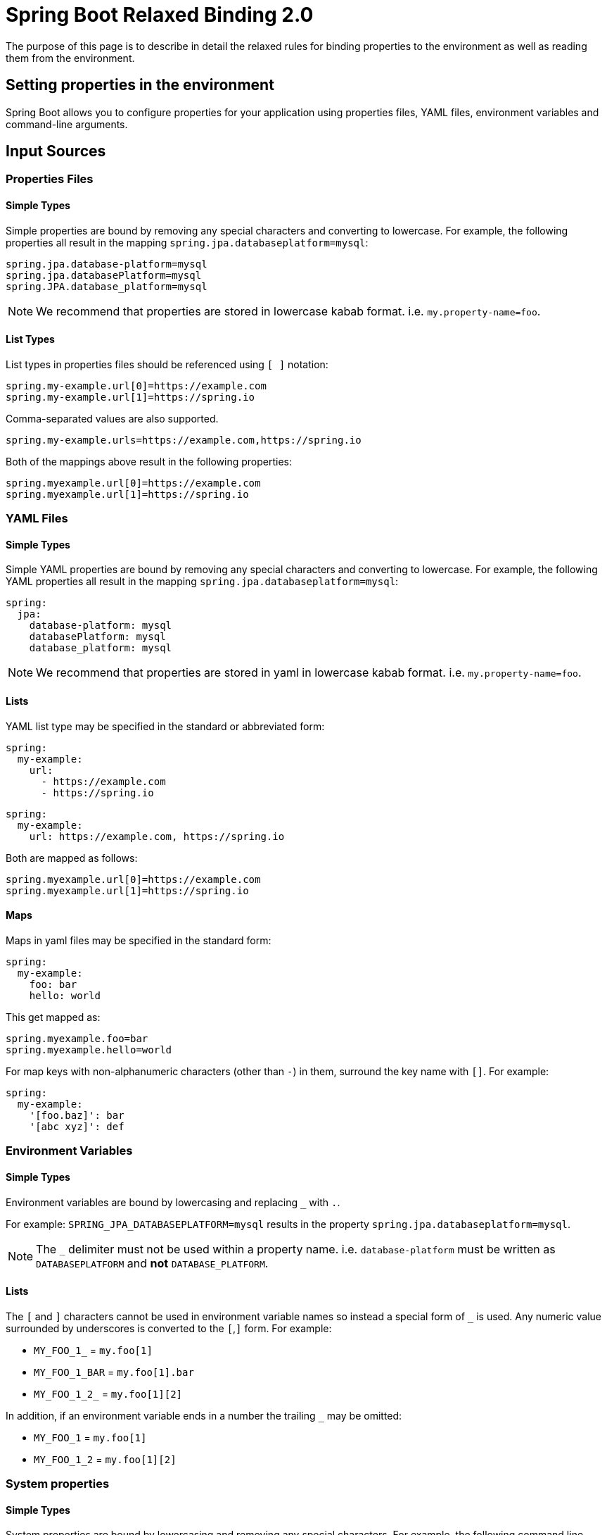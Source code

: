 = Spring Boot Relaxed Binding 2.0

The purpose of this page is to describe in detail the relaxed rules for binding properties to the environment as well as reading them from the environment.

[[setting-properties]]
== Setting properties in the environment

Spring Boot allows you to configure properties for your application using properties files, YAML files,
environment variables and command-line arguments.

## Input Sources

### Properties Files

#### Simple Types
Simple properties are bound by removing any special characters and converting to lowercase.
For example, the following properties all result in the mapping `spring.jpa.databaseplatform=mysql`:

[source,properties]
----
spring.jpa.database-platform=mysql
spring.jpa.databasePlatform=mysql
spring.JPA.database_platform=mysql
----

NOTE: We recommend that properties are stored in lowercase kabab format. i.e. `my.property-name=foo`.

#### List Types
List types in properties files should be referenced using `[ ]` notation:

[source,properties]
----
spring.my-example.url[0]=https://example.com
spring.my-example.url[1]=https://spring.io
----

Comma-separated values are also supported.

[source,properties]
----
spring.my-example.urls=https://example.com,https://spring.io
----

Both of the mappings above result in the following properties:

[source,properties]
----
spring.myexample.url[0]=https://example.com
spring.myexample.url[1]=https://spring.io
----

### YAML Files

#### Simple Types
Simple YAML properties are bound by removing any special characters and converting to lowercase.
For example, the following YAML properties all result in the mapping `spring.jpa.databaseplatform=mysql`:

[source,yaml]
----
spring:
  jpa:
    database-platform: mysql
    databasePlatform: mysql
    database_platform: mysql
----

NOTE: We recommend that properties are stored in yaml in lowercase kabab format. i.e. `my.property-name=foo`.


#### Lists
YAML list type may be specified in the standard or abbreviated form:

[source,yaml]
----
spring:
  my-example:
    url:
      - https://example.com
      - https://spring.io
----

[source,yaml]
----
spring:
  my-example:
    url: https://example.com, https://spring.io
----

Both are mapped as follows:

[source,properties]
----
spring.myexample.url[0]=https://example.com
spring.myexample.url[1]=https://spring.io
----

#### Maps
Maps in yaml files may be specified in the standard form:

[source,yaml]
----
spring:
  my-example:
    foo: bar
    hello: world
----

This get mapped as:

[source,properties]
----
spring.myexample.foo=bar
spring.myexample.hello=world
----

For map keys with non-alphanumeric characters (other than `-`) in them, surround the key name with `[]`. For example:
[source,yaml]
----
spring:
  my-example:
    '[foo.baz]': bar
    '[abc xyz]': def
----

### Environment Variables

#### Simple Types
Environment variables are bound by lowercasing and replacing `_` with `.`.

For example: `SPRING_JPA_DATABASEPLATFORM=mysql` results in the property `spring.jpa.databaseplatform=mysql`.

NOTE: The `_` delimiter must not be used within a property name. i.e. `database-platform` must be written as `DATABASEPLATFORM` and *not* `DATABASE_PLATFORM`.

#### Lists

The `[` and `]` characters cannot be used in environment variable names so instead a special form of `_` is used.
Any numeric value surrounded by underscores is converted to the `[`,`]` form. For example:

* `MY_FOO_1_` = `my.foo[1]`
* `MY_FOO_1_BAR` = `my.foo[1].bar`
* `MY_FOO_1_2_` = `my.foo[1][2]`

In addition, if an environment variable ends in a number the trailing `_` may be omitted:

* `MY_FOO_1` = `my.foo[1]`
* `MY_FOO_1_2` = `my.foo[1][2]`

### System properties

#### Simple Types
System properties are bound by lowercasing and removing any special characters.
For example, the following command line parameters will all result in `spring.jpa.databaseplatform=mysql` :

----
-Dspring.jpa.database-platform=mysql
-Dspring.jpa.databasePlatform=mysql
-Dspring.JPA.database_platform=mysql
----

#### List Types
List types in system properties should be referenced using `[ ]` notation:

[source,properties]
----
-D"spring.my-example.url[0]=https://example.com"
-D"spring.my-example.url[1]=https://spring.io"
----

Comma-separated values are also supported:

[source,properties]
----
-Dspring.my-example.url=https://example.com,https://spring.io
----

Both of the mappings above result in the following properties:

[source,properties]
----
spring.myexample.url[0]=https://example.com
spring.myexample.url[1]=https://spring.io
----

[[reading-properties]]
== Reading properties from the environment

If you read properties from the environment in your application, you will now need to use the uniform name for the property.

.A uniform name

* Is composed of elements separated in dots.
* The last dot separates the prefix from the property name.
* Must be alpha-numeric (`a-z` `0-9`)
* Must be lowercase
* Hyphen to can be used to separate words.
* The only other characters permitted are `[` and `]` which are used to indicate indexes.
* Cannot start with a number.

For example a property as can be read from the environment as,

```java
this.environment.containsProperty("spring.jpa.database-platform")
```

NOTE: Using the `@Value` annotation also requires specifying the properties in the uniform format.

[[migration-path]]
== Migrating from 1.x to 2.0

The new Binding API has replaced a lot of the old classes used for relaxed binding and relaxed property resolution.

- The `RelaxedDataBinder` has been replaced by the `Binder` class. For example, the following POJO,

```java
class FooProperties {

	private String bar;
	public String getBar() { ... }
    void setBar(String bar) { ... }
}
```
can be bound as follows:

```java
Binder binder = Binder.get(environment);
FooProperties foo = binder.bind("foo", Bindable.of(FooProperties.class)).get();
```
Details about the `bind` method can be found in the javadoc.

- The `RelaxedPropertyResolver` which was used to resolve properties in a relaxed way has also been removed.
Instead, properties should be read directly from the environment using the uniform format:

```java
this.environment.containsProperty("spring.jpa.database-platform")
```

== Constraints

- Collections must always be specified as a whole. Omitting indices will lead to an `UnboundConfigurationPropertiesException` For example, the following is not allowed,

```java
foo[0] = a
foo[2] = b
```

- Properties from non-enumerable property sources cannot be bound in a relaxed manner.

- If a class annotated with `@ConfigurationProperties` needs to be validated, it must be annotated with `@Validated`.
